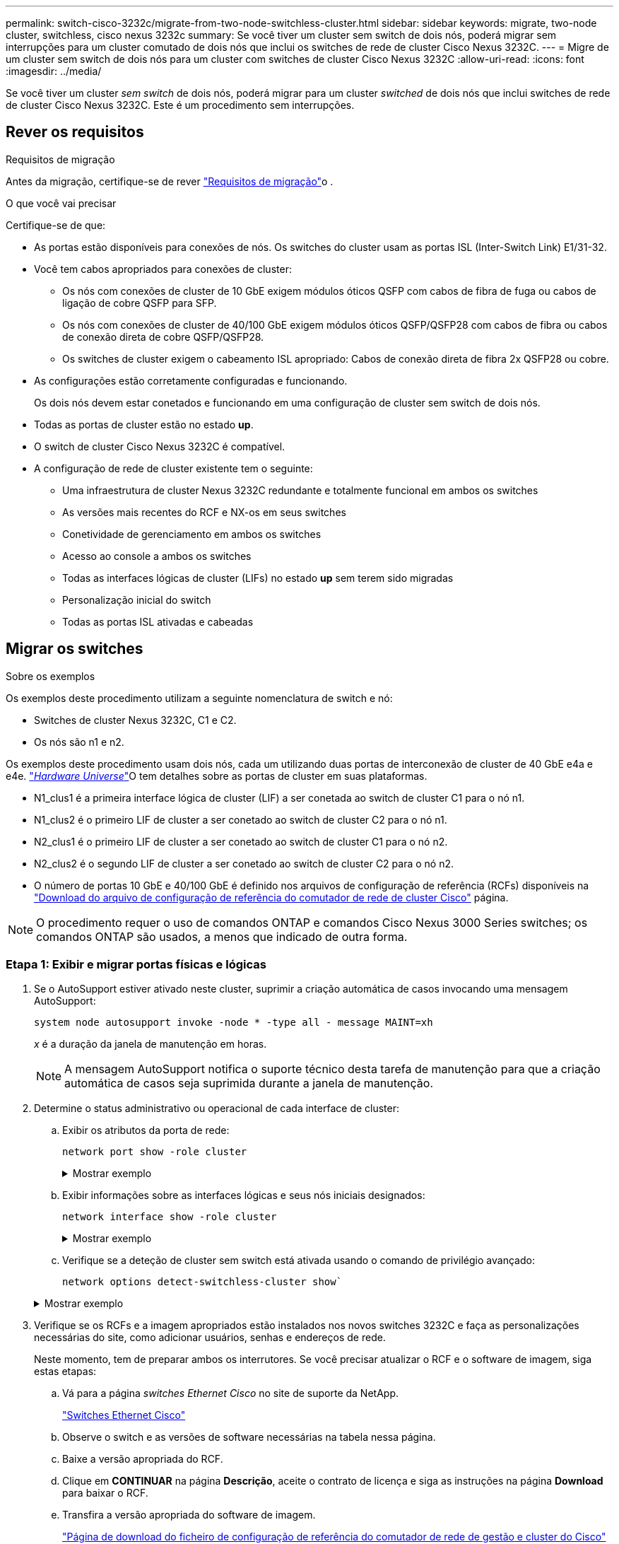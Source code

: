 ---
permalink: switch-cisco-3232c/migrate-from-two-node-switchless-cluster.html 
sidebar: sidebar 
keywords: migrate, two-node cluster, switchless, cisco nexus 3232c 
summary: Se você tiver um cluster sem switch de dois nós, poderá migrar sem interrupções para um cluster comutado de dois nós que inclui os switches de rede de cluster Cisco Nexus 3232C. 
---
= Migre de um cluster sem switch de dois nós para um cluster com switches de cluster Cisco Nexus 3232C
:allow-uri-read: 
:icons: font
:imagesdir: ../media/


[role="lead"]
Se você tiver um cluster _sem switch_ de dois nós, poderá migrar para um cluster _switched_ de dois nós que inclui switches de rede de cluster Cisco Nexus 3232C. Este é um procedimento sem interrupções.



== Rever os requisitos

.Requisitos de migração
Antes da migração, certifique-se de rever link:migrate-requirements-3232c.html["Requisitos de migração"]o .

.O que você vai precisar
Certifique-se de que:

* As portas estão disponíveis para conexões de nós. Os switches do cluster usam as portas ISL (Inter-Switch Link) E1/31-32.
* Você tem cabos apropriados para conexões de cluster:
+
** Os nós com conexões de cluster de 10 GbE exigem módulos óticos QSFP com cabos de fibra de fuga ou cabos de ligação de cobre QSFP para SFP.
** Os nós com conexões de cluster de 40/100 GbE exigem módulos óticos QSFP/QSFP28 com cabos de fibra ou cabos de conexão direta de cobre QSFP/QSFP28.
** Os switches de cluster exigem o cabeamento ISL apropriado: Cabos de conexão direta de fibra 2x QSFP28 ou cobre.


* As configurações estão corretamente configuradas e funcionando.
+
Os dois nós devem estar conetados e funcionando em uma configuração de cluster sem switch de dois nós.

* Todas as portas de cluster estão no estado *up*.
* O switch de cluster Cisco Nexus 3232C é compatível.
* A configuração de rede de cluster existente tem o seguinte:
+
** Uma infraestrutura de cluster Nexus 3232C redundante e totalmente funcional em ambos os switches
** As versões mais recentes do RCF e NX-os em seus switches
** Conetividade de gerenciamento em ambos os switches
** Acesso ao console a ambos os switches
** Todas as interfaces lógicas de cluster (LIFs) no estado *up* sem terem sido migradas
** Personalização inicial do switch
** Todas as portas ISL ativadas e cabeadas






== Migrar os switches

.Sobre os exemplos
Os exemplos deste procedimento utilizam a seguinte nomenclatura de switch e nó:

* Switches de cluster Nexus 3232C, C1 e C2.
* Os nós são n1 e n2.


Os exemplos deste procedimento usam dois nós, cada um utilizando duas portas de interconexão de cluster de 40 GbE e4a e e4e. link:https://hwu.netapp.com/["_Hardware Universe_"^]O tem detalhes sobre as portas de cluster em suas plataformas.

* N1_clus1 é a primeira interface lógica de cluster (LIF) a ser conetada ao switch de cluster C1 para o nó n1.
* N1_clus2 é o primeiro LIF de cluster a ser conetado ao switch de cluster C2 para o nó n1.
* N2_clus1 é o primeiro LIF de cluster a ser conetado ao switch de cluster C1 para o nó n2.
* N2_clus2 é o segundo LIF de cluster a ser conetado ao switch de cluster C2 para o nó n2.
* O número de portas 10 GbE e 40/100 GbE é definido nos arquivos de configuração de referência (RCFs) disponíveis na https://mysupport.netapp.com/NOW/download/software/sanswitch/fcp/Cisco/netapp_cnmn/download.shtml["Download do arquivo de configuração de referência do comutador de rede de cluster Cisco"^] página.


[NOTE]
====
O procedimento requer o uso de comandos ONTAP e comandos Cisco Nexus 3000 Series switches; os comandos ONTAP são usados, a menos que indicado de outra forma.

====


=== Etapa 1: Exibir e migrar portas físicas e lógicas

. Se o AutoSupport estiver ativado neste cluster, suprimir a criação automática de casos invocando uma mensagem AutoSupport:
+
`system node autosupport invoke -node * -type all - message MAINT=xh`

+
_x_ é a duração da janela de manutenção em horas.

+
[NOTE]
====
A mensagem AutoSupport notifica o suporte técnico desta tarefa de manutenção para que a criação automática de casos seja suprimida durante a janela de manutenção.

====
. Determine o status administrativo ou operacional de cada interface de cluster:
+
.. Exibir os atributos da porta de rede:
+
`network port show -role cluster`

+
.Mostrar exemplo
[%collapsible]
====
[listing, subs="+quotes"]
----
cluster::*> *network port show -role cluster*
  (network port show)
Node: n1
                                                                       Ignore
                                                  Speed(Mbps) Health   Health
Port      IPspace      Broadcast Domain Link MTU  Admin/Oper  Status   Status
--------- ------------ ---------------- ---- ---- ----------- -------- -----
e4a       Cluster      Cluster          up   9000 auto/40000  -
e4e       Cluster      Cluster          up   9000 auto/40000  -        -
Node: n2
                                                                       Ignore
                                                  Speed(Mbps) Health   Health
Port      IPspace      Broadcast Domain Link MTU  Admin/Oper  Status   Status
--------- ------------ ---------------- ---- ---- ----------- -------- -----
e4a       Cluster      Cluster          up   9000 auto/40000  -
e4e       Cluster      Cluster          up   9000 auto/40000  -
4 entries were displayed.
----
====
.. Exibir informações sobre as interfaces lógicas e seus nós iniciais designados:
+
`network interface show -role cluster`

+
.Mostrar exemplo
[%collapsible]
====
[listing, subs="+quotes"]
----
cluster::*> *network interface show -role cluster*
 (network interface show)
            Logical    Status     Network            Current       Current Is
Vserver     Interface  Admin/Oper Address/Mask       Node          Port    Home
----------- ---------- ---------- ------------------ ------------- ------- ---
Cluster
            n1_clus1   up/up      10.10.0.1/24       n1            e4a     true
            n1_clus2   up/up      10.10.0.2/24       n1            e4e     true
            n2_clus1   up/up      10.10.0.3/24       n2            e4a     true
            n2_clus2   up/up      10.10.0.4/24       n2            e4e     true

4 entries were displayed.
----
====
.. Verifique se a deteção de cluster sem switch está ativada usando o comando de privilégio avançado:
+
`network options detect-switchless-cluster show``

+
.Mostrar exemplo
[%collapsible]
====
A saída no exemplo a seguir mostra que a deteção de cluster sem switch está ativada:

[listing, subs="+quotes"]
----
cluster::*> *network options detect-switchless-cluster show*
Enable Switchless Cluster Detection: true
----
====


. Verifique se os RCFs e a imagem apropriados estão instalados nos novos switches 3232C e faça as personalizações necessárias do site, como adicionar usuários, senhas e endereços de rede.
+
Neste momento, tem de preparar ambos os interrutores. Se você precisar atualizar o RCF e o software de imagem, siga estas etapas:

+
.. Vá para a página _switches Ethernet Cisco_ no site de suporte da NetApp.
+
http://support.netapp.com/NOW/download/software/cm_switches/["Switches Ethernet Cisco"^]

.. Observe o switch e as versões de software necessárias na tabela nessa página.
.. Baixe a versão apropriada do RCF.
.. Clique em *CONTINUAR* na página *Descrição*, aceite o contrato de licença e siga as instruções na página *Download* para baixar o RCF.
.. Transfira a versão apropriada do software de imagem.
+
https://mysupport.netapp.com/NOW/download/software/sanswitch/fcp/Cisco/netapp_cnmn/download.shtml["Página de download do ficheiro de configuração de referência do comutador de rede de gestão e cluster do Cisco"^]



. Clique em *CONTINUAR* na página *Descrição*, aceite o contrato de licença e siga as instruções na página *Download* para baixar o RCF.
. Nos switches Nexus 3232C C1 e C2, desative todas as portas C1 e C2 voltadas para o nó, mas não desative as portas ISL E1/31-32.
+
Para obter mais informações sobre comandos Cisco, consulte os guias listados no https://www.cisco.com/c/en/us/support/switches/nexus-3000-series-switches/products-command-reference-list.html["Referências de comando Cisco Nexus 3000 Series NX-os"^].

+
.Mostrar exemplo
[%collapsible]
====
O exemplo a seguir mostra que as portas 1 a 30 estão sendo desativadas nos switches de cluster Nexus 3232C C1 e C2 usando uma configuração suportada no RCF : `NX3232_RCF_v1.0_24p10g_24p100g.txt`

[listing, subs="+quotes"]
----
C1# copy running-config startup-config
[########################################] 100% Copy complete.
C1# configure
C1(config)# int e1/1/1-4,e1/2/1-4,e1/3/1-4,e1/4/1-4,e1/5/1-4,e1/6/1-4,e1/7-30
C1(config-if-range)# shutdown
C1(config-if-range)# exit
C1(config)# exit
C2# copy running-config startup-config
[########################################] 100% Copy complete.
C2# configure
C2(config)# int e1/1/1-4,e1/2/1-4,e1/3/1-4,e1/4/1-4,e1/5/1-4,e1/6/1-4,e1/7-30
C2(config-if-range)# shutdown
C2(config-if-range)# exit
C2(config)# exit
----
====
. Conete as portas 1/31 e 1/32 no C1 às mesmas portas no C2 usando cabeamento compatível.
. Verifique se as portas ISL estão operacionais no C1 e C2:
+
`show port-channel summary`

+
Para obter mais informações sobre comandos Cisco, consulte os guias listados no https://www.cisco.com/c/en/us/support/switches/nexus-3000-series-switches/products-command-reference-list.html["Referências de comando Cisco Nexus 3000 Series NX-os"^].

+
.Mostrar exemplo
[%collapsible]
====
O exemplo a seguir mostra o comando Cisco `show port-channel summary` que está sendo usado para verificar se as portas ISL estão operacionais no C1 e no C2:

[listing, subs="+quotes"]
----
C1# *show port-channel summary*
Flags: D - Down         P - Up in port-channel (members)
       I - Individual   H - Hot-standby (LACP only)        s - Suspended    r - Module-removed
       S - Switched     R - Routed
       U - Up (port-channel)
       M - Not in use. Min-links not met
--------------------------------------------------------------------------------
      Port-
Group Channel      Type   Protocol  Member Ports
-------------------------------------------------------------------------------
1     Po1(SU)      Eth    LACP      Eth1/31(P)   Eth1/32(P)

C2# show port-channel summary
Flags: D - Down         P - Up in port-channel (members)
       I - Individual   H - Hot-standby (LACP only)        s - Suspended    r - Module-removed
       S - Switched     R - Routed
       U - Up (port-channel)
       M - Not in use. Min-links not met
--------------------------------------------------------------------------------

Group Port-        Type   Protocol  Member Ports
      Channel
--------------------------------------------------------------------------------
1     Po1(SU)      Eth    LACP      Eth1/31(P)   Eth1/32(P)
----
====
. Exiba a lista de dispositivos vizinhos no switch.
+
Para obter mais informações sobre comandos Cisco, consulte os guias listados no https://www.cisco.com/c/en/us/support/switches/nexus-3000-series-switches/products-command-reference-list.html["Referências de comando Cisco Nexus 3000 Series NX-os"^].

+
.Mostrar exemplo
[%collapsible]
====
O exemplo a seguir mostra o comando Cisco `show cdp neighbors` que está sendo usado para exibir os dispositivos vizinhos no switch:

[listing, subs="+quotes"]
----
C1# *show cdp neighbors*
Capability Codes: R - Router, T - Trans-Bridge, B - Source-Route-Bridge
                  S - Switch, H - Host, I - IGMP, r - Repeater,
                  V - VoIP-Phone, D - Remotely-Managed-Device,                   s - Supports-STP-Dispute
Device-ID          Local Intrfce  Hldtme Capability  Platform      Port ID
C2                 Eth1/31        174    R S I s     N3K-C3232C  Eth1/31
C2                 Eth1/32        174    R S I s     N3K-C3232C  Eth1/32
Total entries displayed: 2
C2# show cdp neighbors
Capability Codes: R - Router, T - Trans-Bridge, B - Source-Route-Bridge
                  S - Switch, H - Host, I - IGMP, r - Repeater,
                  V - VoIP-Phone, D - Remotely-Managed-Device,                   s - Supports-STP-Dispute
Device-ID          Local Intrfce  Hldtme Capability  Platform      Port ID
C1                 Eth1/31        178    R S I s     N3K-C3232C  Eth1/31
C1                 Eth1/32        178    R S I s     N3K-C3232C  Eth1/32
Total entries displayed: 2
----
====
. Exiba a conetividade da porta do cluster em cada nó:
+
`network device-discovery show`

+
.Mostrar exemplo
[%collapsible]
====
O exemplo a seguir mostra a conetividade da porta do cluster exibida para uma configuração de cluster sem switch de dois nós:

[listing, subs="+quotes"]
----
cluster::*> *network device-discovery show*
            Local  Discovered
Node        Port   Device              Interface        Platform
----------- ------ ------------------- ---------------- ----------------
n1         /cdp
            e4a    n2                  e4a              FAS9000
            e4e    n2                  e4e              FAS9000
n2         /cdp
            e4a    n1                  e4a              FAS9000
            e4e    n1                  e4e              FAS9000
----
====
. Migre as LIFs n1_clus1 e n2_clus1 para as portas físicas de seus nós de destino:
+
`network interface migrate -vserver _vserver-name_ -lif _lif-name_ source-node _source-node-name_ -destination-port _destination-port-name_`

+
.Mostrar exemplo
[%collapsible]
====
Você deve executar o comando para cada nó local como mostrado no exemplo a seguir:

[listing, subs="+quotes"]
----
cluster::*> *network interface migrate -vserver cluster -lif n1_clus1 -source-node n1
-destination-node n1 -destination-port e4e*
cluster::*> *network interface migrate -vserver cluster -lif n2_clus1 -source-node n2
-destination-node n2 -destination-port e4e*
----
====




=== Passo 2: Desligue os LIFs reatribuídos e desconete os cabos

. Verifique se as interfaces do cluster migraram com êxito:
+
`network interface show -role cluster`

+
.Mostrar exemplo
[%collapsible]
====
O exemplo a seguir mostra o status "está Home" para os LIFs n1_clus1 e n2_clus1 se tornou "false" após a migração ser concluída:

[listing, subs="+quotes"]
----
cluster::*> *network interface show -role cluster*
 (network interface show)
            Logical    Status     Network            Current       Current Is
Vserver     Interface  Admin/Oper Address/Mask       Node          Port    Home
----------- ---------- ---------- ------------------ ------------- ------- ----
Cluster
            n1_clus1   up/up      10.10.0.1/24       n1            e4e     false
            n1_clus2   up/up      10.10.0.2/24       n1            e4e     true
            n2_clus1   up/up      10.10.0.3/24       n2            e4e     false
            n2_clus2   up/up      10.10.0.4/24       n2            e4e     true
 4 entries were displayed.
----
====
. Encerre as portas do cluster para as LIFs n1_clus1 e n2_clus1, que foram migradas na etapa 9:
+
`network port modify -node _node-name_ -port _port-name_ -up-admin false`

+
.Mostrar exemplo
[%collapsible]
====
Você deve executar o comando para cada porta como mostrado no exemplo a seguir:

[listing, subs="+quotes"]
----
cluster::*> *network port modify -node n1 -port e4a -up-admin false*
cluster::*> *network port modify -node n2 -port e4a -up-admin false*
----
====
. Faça ping nas interfaces de cluster remoto e execute uma verificação de servidor RPC:
+
`cluster ping-cluster -node _node-name_`

+
.Mostrar exemplo
[%collapsible]
====
O exemplo a seguir mostra o nó n1 sendo inserido e o status RPC indicado posteriormente:

[listing, subs="+quotes"]
----
cluster::*> *cluster ping-cluster -node n1*

Host is n1 Getting addresses from network interface table...
Cluster n1_clus1 n1        e4a    10.10.0.1
Cluster n1_clus2 n1        e4e    10.10.0.2
Cluster n2_clus1 n2        e4a    10.10.0.3
Cluster n2_clus2 n2        e4e    10.10.0.4
Local = 10.10.0.1 10.10.0.2
Remote = 10.10.0.3 10.10.0.4
Cluster Vserver Id = 4294967293 Ping status:
....
Basic connectivity succeeds on 4 path(s)
Basic connectivity fails on 0 path(s) ................
Detected 9000 byte MTU on 32 path(s):
    Local 10.10.0.1 to Remote 10.10.0.3
    Local 10.10.0.1 to Remote 10.10.0.4
    Local 10.10.0.2 to Remote 10.10.0.3
    Local 10.10.0.2 to Remote 10.10.0.4
Larger than PMTU communication succeeds on 4 path(s) RPC status:
1 paths up, 0 paths down (tcp check)
1 paths up, 0 paths down (ucp check)
----
====
. Desconete o cabo do e4a no nó n1.
+
Você pode consultar a configuração em execução e conetar a primeira porta de 40 GbE no switch C1 (porta 1/7 neste exemplo) a e4a no n1 usando cabeamento compatível com switches Nexus 3232C.





=== Etapa 3: Ative as portas do cluster

. Desconete o cabo do e4a no nó n2.
+
Você pode consultar a configuração em execução e conetar o e4a à próxima porta de 40 GbE disponível no C1, porta 1/8, usando o cabeamento suportado.

. Habilite todas as portas voltadas para nós no C1.
+
Para obter mais informações sobre comandos Cisco, consulte os guias listados no https://www.cisco.com/c/en/us/support/switches/nexus-3000-series-switches/products-command-reference-list.html["Referências de comando Cisco Nexus 3000 Series NX-os"^].

+
.Mostrar exemplo
[%collapsible]
====
O exemplo a seguir mostra que as portas 1 a 30 estão sendo habilitadas nos switches de cluster Nexus 3232C C1 e C2 usando a configuração suportada no RCF : `NX3232_RCF_v1.0_24p10g_26p100g.txt`

[listing, subs="+quotes"]
----
C1# *configure*
C1(config)# *int e1/1/1-4,e1/2/1-4,e1/3/1-4,e1/4/1-4,e1/5/1-4,e1/6/1-4,e1/7-30*
C1(config-if-range)# *no shutdown*
C1(config-if-range)# *exit*
C1(config)# *exit*
----
====
. Ative a primeira porta de cluster, e4a, em cada nó:
+
`network port modify -node _node-name_ -port _port-name_ -up-admin true`

+
.Mostrar exemplo
[%collapsible]
====
[listing, subs="+quotes"]
----
cluster::*> *network port modify -node n1 -port e4a -up-admin true*
cluster::*> *network port modify -node n2 -port e4a -up-admin true*
----
====
. Verifique se os clusters estão ativos em ambos os nós:
+
`network port show -role cluster`

+
.Mostrar exemplo
[%collapsible]
====
[listing, subs="+quotes"]
----
cluster::*> *network port show -role cluster*
  (network port show)
Node: n1
                                                                       Ignore
                                                  Speed(Mbps) Health   Health
Port      IPspace      Broadcast Domain Link MTU  Admin/Oper  Status   Status
--------- ------------ ---------------- ---- ---- ----------- -------- -----
e4a       Cluster      Cluster          up   9000 auto/40000  -
e4e       Cluster      Cluster          up   9000 auto/40000  -        -

Node: n2
                                                                       Ignore
                                                  Speed(Mbps) Health   Health
Port      IPspace      Broadcast Domain Link MTU  Admin/Oper  Status   Status
--------- ------------ ---------------- ---- ---- ----------- -------- -----
e4a       Cluster      Cluster          up   9000 auto/40000  -
e4e       Cluster      Cluster          up   9000 auto/40000  -

4 entries were displayed.
----
====
. Para cada nó, reverta todas as LIFs de interconexão de cluster migradas:
+
`network interface revert -vserver cluster -lif _lif-name_`

+
.Mostrar exemplo
[%collapsible]
====
Você deve reverter cada LIF para sua porta inicial individualmente, como mostrado no exemplo a seguir:

[listing, subs="+quotes"]
----
cluster::*> *network interface revert -vserver cluster -lif n1_clus1*
cluster::*> *network interface revert -vserver cluster -lif n2_clus1*
----
====
. Verifique se todos os LIFs agora são revertidos para suas portas residenciais:
+
`network interface show -role cluster`

+
A `Is Home` coluna deve exibir um valor de `true` para todas as portas listadas na `Current Port` coluna. Se o valor exibido for `false`, a porta não foi revertida.

+
.Mostrar exemplo
[%collapsible]
====
[listing, subs="+quotes"]
----
cluster::*> *network interface show -role cluster*
 (network interface show)
            Logical    Status     Network            Current       Current Is
Vserver     Interface  Admin/Oper Address/Mask       Node          Port    Home
----------- ---------- ---------- ------------------ ------------- ------- ----
Cluster
            n1_clus1   up/up      10.10.0.1/24       n1            e4a     true
            n1_clus2   up/up      10.10.0.2/24       n1            e4e     true
            n2_clus1   up/up      10.10.0.3/24       n2            e4a     true
            n2_clus2   up/up      10.10.0.4/24       n2            e4e     true
4 entries were displayed.
----
====




=== Etapa 4: Ative os LIFs reatribuídos

. Exiba a conetividade da porta do cluster em cada nó:
+
`network device-discovery show`

+
.Mostrar exemplo
[%collapsible]
====
[listing, subs="+quotes"]
----
cluster::*> *network device-discovery show*
            Local  Discovered
Node        Port   Device              Interface        Platform
----------- ------ ------------------- ---------------- ----------------
n1         /cdp
            e4a    C1                  Ethernet1/7      N3K-C3232C
            e4e    n2                  e4e              FAS9000
n2         /cdp
            e4a    C1                  Ethernet1/8      N3K-C3232C
            e4e    n1                  e4e              FAS9000
----
====
. Migre clus2 para a porta e4a no console de cada nó:
+
`network interface migrate cluster -lif _lif-name_ -source-node _source-node-name_ -destination-node _destination-node-name_ -destination-port _destination-port-name_`

+
.Mostrar exemplo
[%collapsible]
====
Você deve migrar cada LIF para sua porta inicial individualmente, como mostrado no exemplo a seguir:

[listing, subs="+quotes"]
----
cluster::*> *network interface migrate -vserver cluster -lif n1_clus2 -source-node n1
-destination-node n1 -destination-port e4a*
cluster::*> *network interface migrate -vserver cluster -lif n2_clus2 -source-node n2
-destination-node n2 -destination-port e4a*
----
====
. Encerre as portas de cluster clus2 LIF em ambos os nós:
+
`network port modify`

+
.Mostrar exemplo
[%collapsible]
====
O exemplo a seguir mostra as portas especificadas que estão sendo definidas como `false`, fechando as portas em ambos os nós:

[listing, subs="+quotes"]
----
cluster::*> *network port modify -node n1 -port e4e -up-admin false*
cluster::*> *network port modify -node n2 -port e4e -up-admin false*
----
====
. Verifique o status de LIF do cluster:
+
`network interface show`

+
.Mostrar exemplo
[%collapsible]
====
[listing, subs="+quotes"]
----
cluster::*> *network interface show -role cluster*
 (network interface show)
            Logical    Status     Network            Current       Current Is
Vserver     Interface  Admin/Oper Address/Mask       Node          Port    Home
----------- ---------- ---------- ------------------ ------------- ------- ----
Cluster
            n1_clus1   up/up      10.10.0.1/24       n1            e4a     true
            n1_clus2   up/up      10.10.0.2/24       n1            e4a     false
            n2_clus1   up/up      10.10.0.3/24       n2            e4a     true
            n2_clus2   up/up      10.10.0.4/24       n2            e4a     false
4 entries were displayed.
----
====
. Desconete o cabo do e4e no nó n1.
+
Você pode consultar a configuração em execução e conetar a primeira porta de 40 GbE no switch C2 (porta 1/7 neste exemplo) a e4e no nó n1, usando o cabeamento apropriado para o modelo de switch Nexus 3232C.

. Desconete o cabo do e4e no nó n2.
+
Você pode consultar a configuração em execução e conetar o e4e à próxima porta de 40 GbE disponível no C2, porta 1/8, usando o cabeamento apropriado para o modelo de switch Nexus 3232C.

. Habilite todas as portas voltadas para nós no C2.
+
.Mostrar exemplo
[%collapsible]
====
O exemplo a seguir mostra que as portas 1 a 30 estão sendo habilitadas nos switches de cluster Nexus 3132Q-V C1 e C2 usando uma configuração suportada no RCF : `NX3232C_RCF_v1.0_24p10g_26p100g.txt`

[listing, subs="+quotes"]
----
C2# *configure*
C2(config)# *int e1/1/1-4,e1/2/1-4,e1/3/1-4,e1/4/1-4,e1/5/1-4,e1/6/1-4,e1/7-30*
C2(config-if-range)# *no shutdown*
C2(config-if-range)# *exit*
C2(config)# *exit*
----
====
. Ative a segunda porta do cluster, e4e, em cada nó:
+
`network port modify`

+
.Mostrar exemplo
[%collapsible]
====
O exemplo a seguir mostra a segunda porta de cluster e4e sendo criada em cada nó:

[listing, subs="+quotes"]
----
cluster::*> *network port modify -node n1 -port e4e -up-admin true*
cluster::*> *network port modify -node n2 -port e4e -up-admin true*s
----
====
. Para cada nó, reverta todas as LIFs de interconexão de cluster migradas: `network interface revert`
+
.Mostrar exemplo
[%collapsible]
====
O exemplo a seguir mostra os LIFs migrados sendo revertidos para suas portas residenciais.

[listing, subs="+quotes"]
----
cluster::*> *network interface revert -vserver Cluster -lif n1_clus2*
cluster::*> *network interface revert -vserver Cluster -lif n2_clus2*
----
====
. Verifique se todas as portas de interconexão de cluster estão agora revertidas para suas portas iniciais:
+
`network interface show -role cluster`

+
A `Is Home` coluna deve exibir um valor de `true` para todas as portas listadas na `Current Port` coluna. Se o valor exibido for `false`, a porta não foi revertida.

+
.Mostrar exemplo
[%collapsible]
====
[listing, subs="+quotes"]
----
cluster::*> *network interface show -role cluster*
 (network interface show)
            Logical    Status     Network            Current       Current Is
Vserver     Interface  Admin/Oper Address/Mask       Node          Port    Home
----------- ---------- ---------- ------------------ ------------- ------- ----
Cluster
            n1_clus1   up/up      10.10.0.1/24       n1            e4a     true
            n1_clus2   up/up      10.10.0.2/24       n1            e4e     true
            n2_clus1   up/up      10.10.0.3/24       n2            e4a     true
            n2_clus2   up/up      10.10.0.4/24       n2            e4e     true
4 entries were displayed.
----
====
. Verifique se todas as portas de interconexão de cluster estão no `up` estado:
+
`network port show -role cluster`

. Exiba os números da porta do switch de cluster através da qual cada porta do cluster está conetada a cada nó: `network device-discovery show`
+
.Mostrar exemplo
[%collapsible]
====
[listing, subs="+quotes"]
----
cluster::*> *network device-discovery show*
            Local  Discovered
Node        Port   Device              Interface        Platform
----------- ------ ------------------- ---------------- ----------------
n1          /cdp
            e4a    C1                  Ethernet1/7      N3K-C3232C
            e4e    C2                  Ethernet1/7      N3K-C3232C
n2          /cdp
            e4a    C1                  Ethernet1/8      N3K-C3232C
            e4e    C2                  Ethernet1/8      N3K-C3232C
----
====
. Exibir switches do cluster descobertos e monitorados:
+
`system cluster-switch show`

+
.Mostrar exemplo
[%collapsible]
====
[listing, subs="+quotes"]
----
cluster::*> *system cluster-switch show*

Switch                      Type               Address          Model
--------------------------- ------------------ ---------------- ---------------
C1                          cluster-network    10.10.1.101      NX3232CV
Serial Number: FOX000001
Is Monitored: true
Reason:
Software Version: Cisco Nexus Operating System (NX-OS) Software, Version 7.0(3)I6(1)
Version Source: CDP

C2                          cluster-network     10.10.1.102      NX3232CV
Serial Number: FOX000002
Is Monitored: true
Reason:
Software Version: Cisco Nexus Operating System (NX-OS) Software, Version 7.0(3)I6(1)
Version Source: CDP 2 entries were displayed.
----
====
. Verifique se a deteção de cluster sem switch alterou a opção de cluster sem switch para desativada:
+
`network options switchless-cluster show`

. Faça ping nas interfaces de cluster remoto e execute uma verificação de servidor RPC:
+
`cluster ping-cluster -node _node-name_`

+
.Mostrar exemplo
[%collapsible]
====
[listing, subs="+quotes"]
----
cluster::*> *cluster ping-cluster -node n1*
Host is n1 Getting addresses from network interface table...
Cluster n1_clus1 n1        e4a    10.10.0.1
Cluster n1_clus2 n1        e4e    10.10.0.2
Cluster n2_clus1 n2        e4a    10.10.0.3
Cluster n2_clus2 n2        e4e    10.10.0.4
Local = 10.10.0.1 10.10.0.2
Remote = 10.10.0.3 10.10.0.4
Cluster Vserver Id = 4294967293
Ping status:
....
Basic connectivity succeeds on 4 path(s)
Basic connectivity fails on 0 path(s) ................
Detected 9000 byte MTU on 32 path(s):
    Local 10.10.0.1 to Remote 10.10.0.3
    Local 10.10.0.1 to Remote 10.10.0.4
    Local 10.10.0.2 to Remote 10.10.0.3
    Local 10.10.0.2 to Remote 10.10.0.4
Larger than PMTU communication succeeds on 4 path(s) RPC status:
1 paths up, 0 paths down (tcp check)
1 paths up, 0 paths down (ucp check)
----
====
. Se você suprimiu a criação automática de casos, reative-a invocando uma mensagem AutoSupport:
+
`system node autosupport invoke -node * -type all -message MAINT=END`



.O que se segue?
link:../switch-cshm/config-overview.html["Configurar o monitoramento de integridade do switch"].
